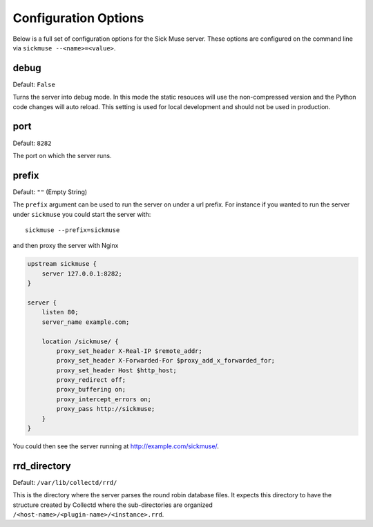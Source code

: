 Configuration Options
=============================================

Below is a full set of configuration options for the Sick Muse server. These options
are configured on the command line via ``sickmuse --<name>=<value>``.


debug
---------------------------------------------

Default: ``False``

Turns the server into debug mode. In this mode the static resouces will use the
non-compressed version and the Python code changes will auto reload. This setting
is used for local development and should not be used in production.


port
---------------------------------------------

Default: ``8282``

The port on which the server runs.


prefix
---------------------------------------------

Default: ``""`` (Empty String)

The ``prefix`` argument can be used to run the server on under a url prefix. For instance
if you wanted to run the server under ``sickmuse`` you could start the server with::

    sickmuse --prefix=sickmuse

and then proxy the server with Nginx

.. code-block:: guess

    upstream sickmuse {
        server 127.0.0.1:8282;
    }

    server {
        listen 80;
        server_name example.com;

        location /sickmuse/ {
            proxy_set_header X-Real-IP $remote_addr;
            proxy_set_header X-Forwarded-For $proxy_add_x_forwarded_for;
            proxy_set_header Host $http_host;
            proxy_redirect off;
            proxy_buffering on;
            proxy_intercept_errors on;
            proxy_pass http://sickmuse;
        }
    }

You could then see the server running at http://example.com/sickmuse/.


rrd_directory
---------------------------------------------

Default: ``/var/lib/collectd/rrd/``

This is the directory where the server parses the round robin database files. It
expects this directory to have the structure created by Collectd where the sub-directories
are organized ``/<host-name>/<plugin-name>/<instance>.rrd``.

